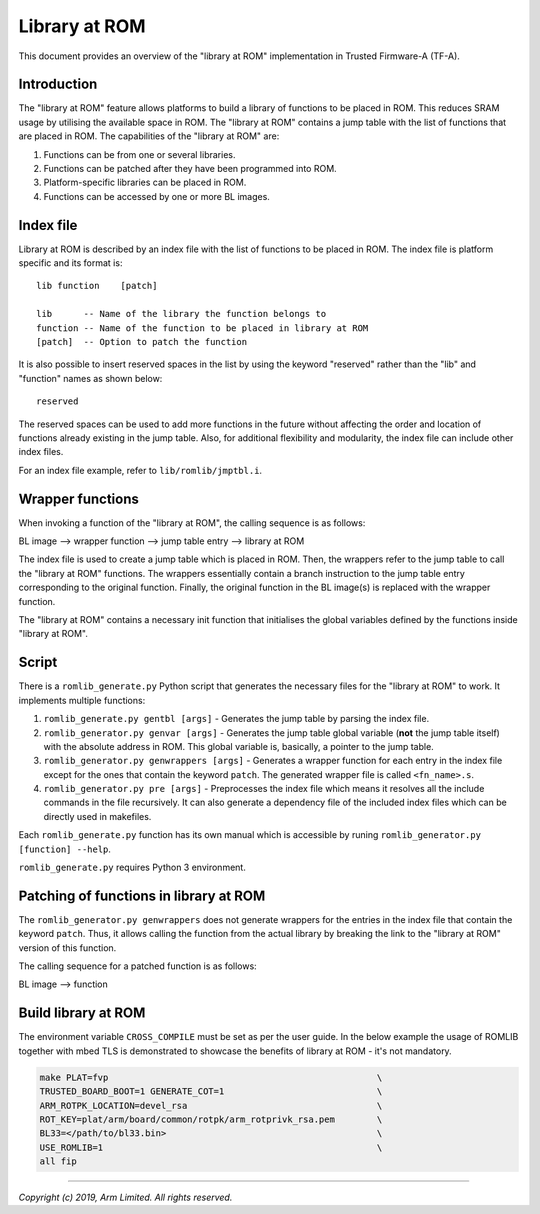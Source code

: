 Library at ROM
==============

This document provides an overview of the "library at ROM" implementation in
Trusted Firmware-A (TF-A).

Introduction
~~~~~~~~~~~~

The "library at ROM" feature allows platforms to build a library of functions to
be placed in ROM. This reduces SRAM usage by utilising the available space in
ROM. The "library at ROM" contains a jump table with the list of functions that
are placed in ROM. The capabilities of the "library at ROM" are:

1. Functions can be from one or several libraries.

2. Functions can be patched after they have been programmed into ROM.

3. Platform-specific libraries can be placed in ROM.

4. Functions can be accessed by one or more BL images.

Index file
~~~~~~~~~~

.. image:: ../resources/diagrams/romlib_design.png
    :width: 600

Library at ROM is described by an index file with the list of functions to be
placed in ROM. The index file is platform specific and its format is:

::

    lib function    [patch]

    lib      -- Name of the library the function belongs to
    function -- Name of the function to be placed in library at ROM
    [patch]  -- Option to patch the function

It is also possible to insert reserved spaces in the list by using the keyword
"reserved" rather than the "lib" and "function" names as shown below:

::

    reserved

The reserved spaces can be used to add more functions in the future without
affecting the order and location of functions already existing in the jump
table. Also, for additional flexibility and modularity, the index file can
include other index files.

For an index file example, refer to ``lib/romlib/jmptbl.i``.

Wrapper functions
~~~~~~~~~~~~~~~~~

.. image:: ../resources/diagrams/romlib_wrapper.png
    :width: 600

When invoking a function of the "library at ROM", the calling sequence is as
follows:

BL image --> wrapper function --> jump table entry --> library at ROM

The index file is used to create a jump table which is placed in ROM. Then, the
wrappers refer to the jump table to call the "library at ROM" functions. The
wrappers essentially contain a branch instruction to the jump table entry
corresponding to the original function. Finally, the original function in the BL
image(s) is replaced with the wrapper function.

The "library at ROM" contains a necessary init function that initialises the
global variables defined by the functions inside "library at ROM".

Script
~~~~~~

There is a ``romlib_generate.py`` Python script that generates the necessary
files for the "library at ROM" to work. It implements multiple functions:

1. ``romlib_generate.py gentbl [args]`` - Generates the jump table by parsing
   the index file.

2. ``romlib_generator.py genvar [args]`` - Generates the jump table global
   variable (**not** the jump table itself) with the absolute address in ROM.
   This global variable is, basically, a pointer to the jump table.

3. ``romlib_generator.py genwrappers [args]`` - Generates a wrapper function for
   each entry in the index file except for the ones that contain the keyword
   ``patch``. The generated wrapper file is called ``<fn_name>.s``.

4. ``romlib_generator.py pre [args]`` - Preprocesses the index file which means
   it resolves all the include commands in the file recursively. It can also
   generate a dependency file of the included index files which can be directly
   used in makefiles.

Each ``romlib_generate.py`` function has its own manual which is accessible by
runing ``romlib_generator.py [function] --help``.

``romlib_generate.py`` requires Python 3 environment.


Patching of functions in library at ROM
~~~~~~~~~~~~~~~~~~~~~~~~~~~~~~~~~~~~~~~

The ``romlib_generator.py genwrappers`` does not generate wrappers for the
entries in the index file that contain the keyword ``patch``. Thus, it allows
calling the function from the actual library by breaking the link to the
"library at ROM" version of this function.

The calling sequence for a patched function is as follows:

BL image --> function

Build library at ROM
~~~~~~~~~~~~~~~~~~~~~

The environment variable ``CROSS_COMPILE`` must be set as per the user guide.
In the below example the usage of ROMLIB together with mbed TLS is demonstrated
to showcase the benefits of library at ROM - it's not mandatory.

.. code:: shell

    make PLAT=fvp                                                   \
    TRUSTED_BOARD_BOOT=1 GENERATE_COT=1                             \
    ARM_ROTPK_LOCATION=devel_rsa                                    \
    ROT_KEY=plat/arm/board/common/rotpk/arm_rotprivk_rsa.pem        \
    BL33=</path/to/bl33.bin>                                        \
    USE_ROMLIB=1                                                    \
    all fip

--------------

*Copyright (c) 2019, Arm Limited. All rights reserved.*
